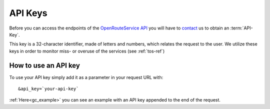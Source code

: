 API Keys
========

Before you can access the endpoints of the `OpenRouteService API <http://www.openrouteservice.org>`__ you will have to `contact 	<openrouteservice@geog.uni-heidelberg.de>`__ us to obtain an :term:`API-Key`. 

.. 
    openrouteservice@geog.uni-heidelberg.de.

This key is a 32-character identifier, made of letters and numbers, which relates the request to the user. We utilize these keys in order to monitor miss- or overuse of the services (see :ref:`tos-ref`)


How to use an API key
---------------------

To use your API key simply add it as a parameter in your request URL with::

	&api_key=`your-api-key`

:ref:`Here<gc_example>` you can see an example with an API key appended to the end of the request.



